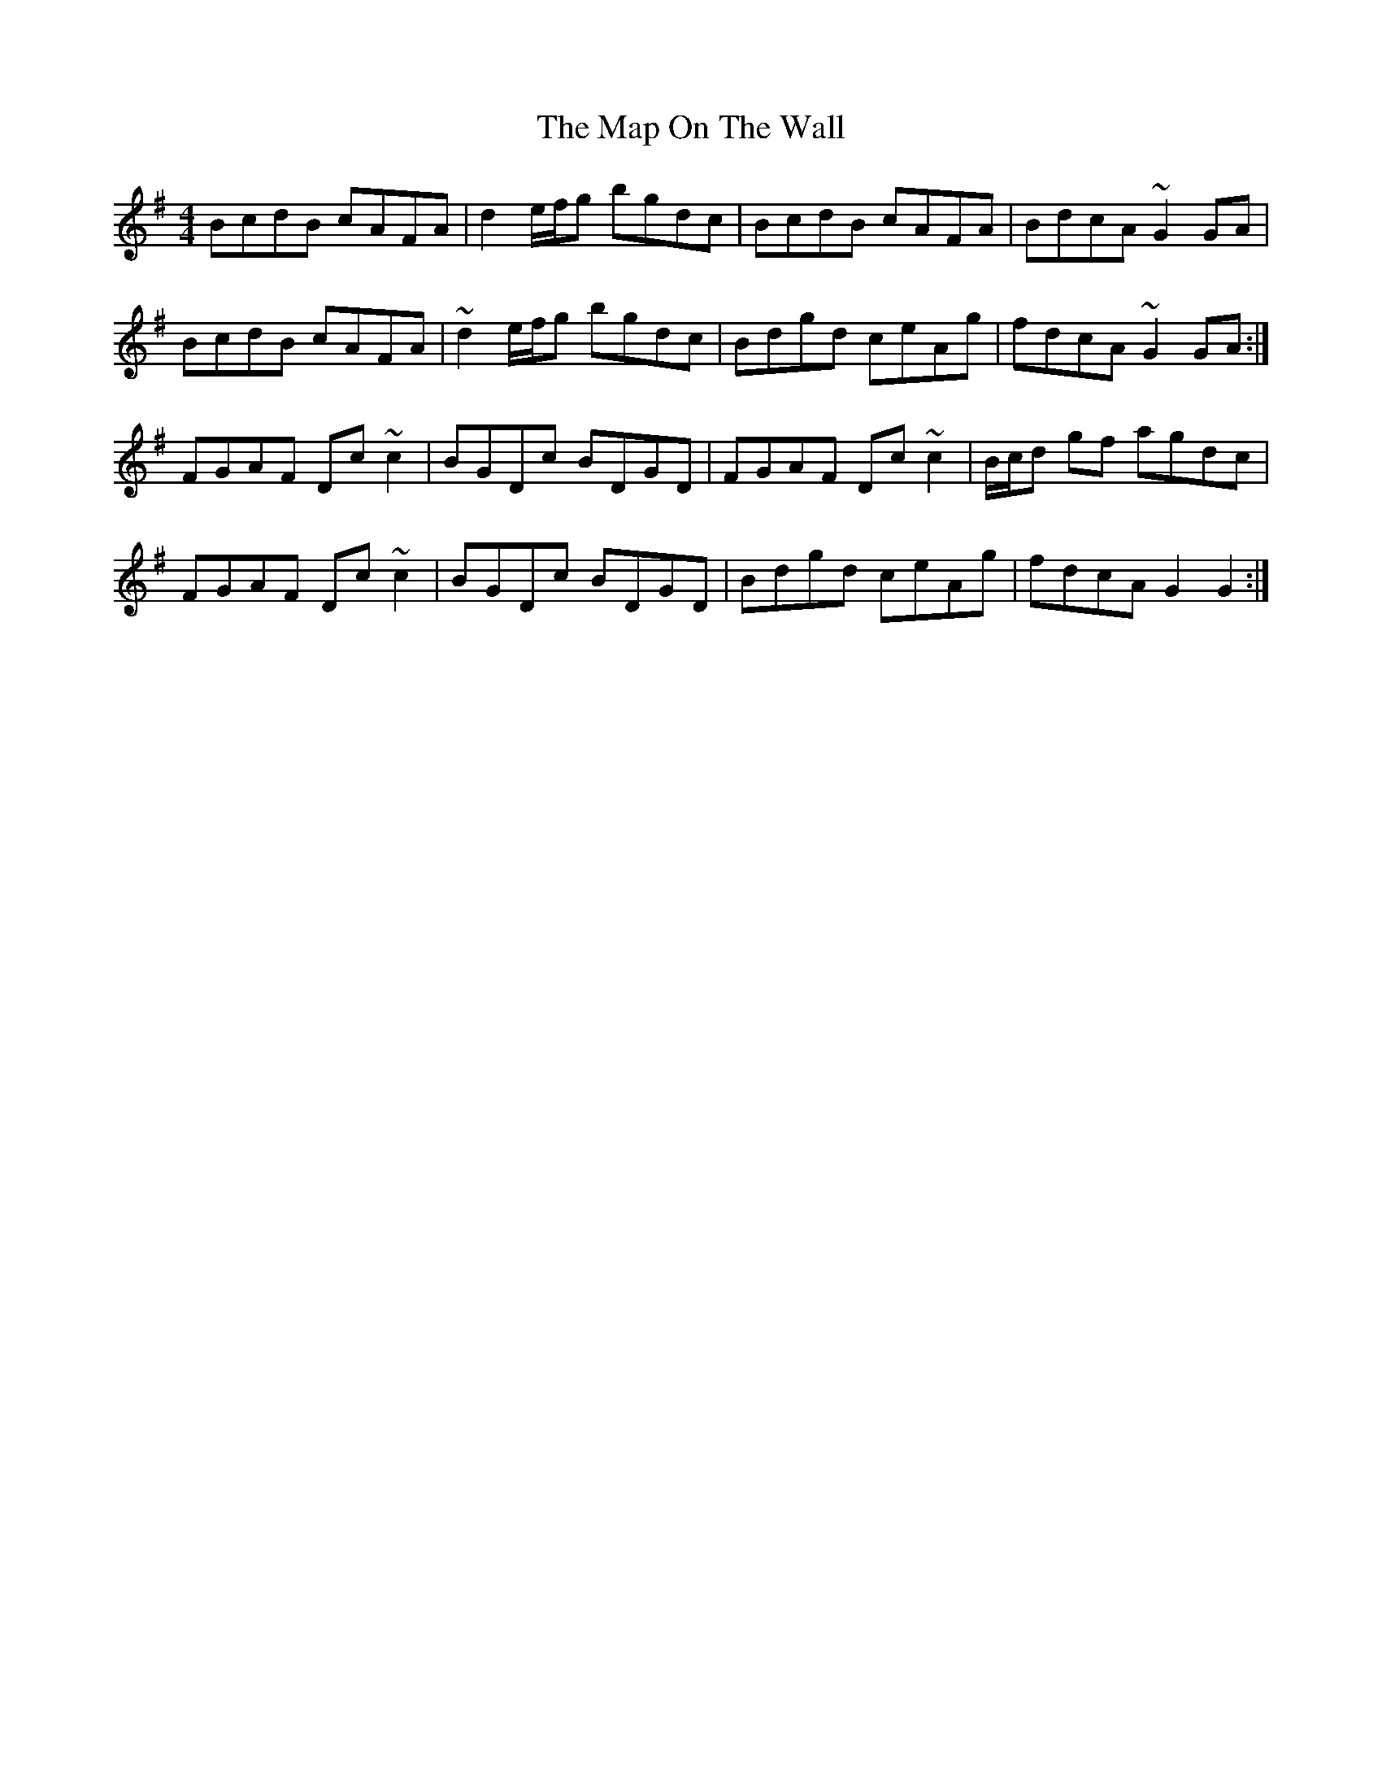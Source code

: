 X: 25352
T: Map On The Wall, The
R: reel
M: 4/4
K: Gmajor
BcdB cAFA|d2 e/f/g bgdc|BcdB cAFA|BdcA ~G2 GA|
BcdB cAFA|~d2 e/f/g bgdc|Bdgd ceAg|fdcA ~G2 GA:|
FGAF Dc ~c2|BGDc BDGD|FGAF Dc ~c2|B/c/d gf agdc|
FGAF Dc ~c2|BGDc BDGD|Bdgd ceAg|fdcA G2G2:|

